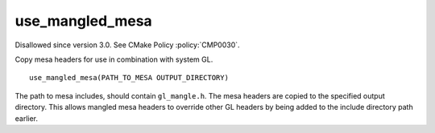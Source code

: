 use_mangled_mesa
----------------

Disallowed since version 3.0.  See CMake Policy :policy:`CMP0030`.

Copy mesa headers for use in combination with system GL.

::

  use_mangled_mesa(PATH_TO_MESA OUTPUT_DIRECTORY)

The path to mesa includes, should contain ``gl_mangle.h``.  The mesa
headers are copied to the specified output directory.  This allows
mangled mesa headers to override other GL headers by being added to
the include directory path earlier.
